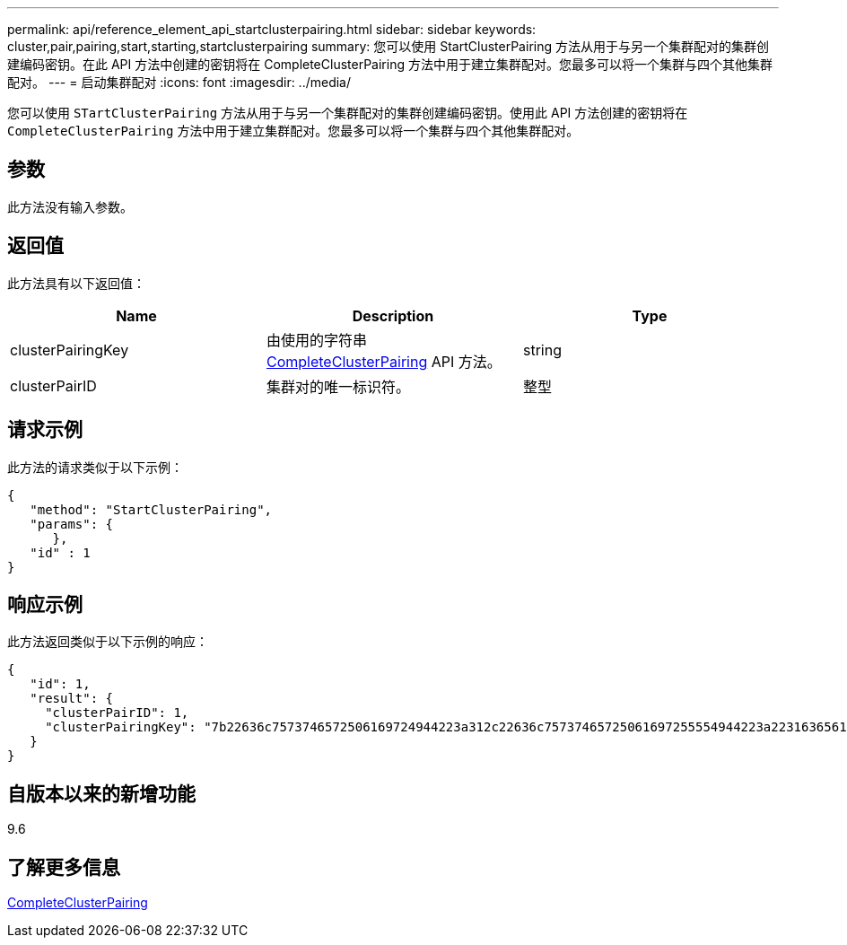 ---
permalink: api/reference_element_api_startclusterpairing.html 
sidebar: sidebar 
keywords: cluster,pair,pairing,start,starting,startclusterpairing 
summary: 您可以使用 StartClusterPairing 方法从用于与另一个集群配对的集群创建编码密钥。在此 API 方法中创建的密钥将在 CompleteClusterPairing 方法中用于建立集群配对。您最多可以将一个集群与四个其他集群配对。 
---
= 启动集群配对
:icons: font
:imagesdir: ../media/


[role="lead"]
您可以使用 `STartClusterPairing` 方法从用于与另一个集群配对的集群创建编码密钥。使用此 API 方法创建的密钥将在 `CompleteClusterPairing` 方法中用于建立集群配对。您最多可以将一个集群与四个其他集群配对。



== 参数

此方法没有输入参数。



== 返回值

此方法具有以下返回值：

|===
| Name | Description | Type 


 a| 
clusterPairingKey
 a| 
由使用的字符串 xref:reference_element_api_completeclusterpairing.adoc[CompleteClusterPairing] API 方法。
 a| 
string



 a| 
clusterPairID
 a| 
集群对的唯一标识符。
 a| 
整型

|===


== 请求示例

此方法的请求类似于以下示例：

[listing]
----
{
   "method": "StartClusterPairing",
   "params": {
      },
   "id" : 1
}
----


== 响应示例

此方法返回类似于以下示例的响应：

[listing]
----
{
   "id": 1,
   "result": {
     "clusterPairID": 1,
     "clusterPairingKey": "7b22636c7573746572506169724944223a312c22636c75737465725061697255554944223a2231636561313336322d346338662d343631612d626537322d373435363661393533643266222c22636c7573746572556e697175654944223a2278736d36222c226d766970223a223139322e3136382e3133392e313232222c226e616d65223a224175746f54657374322d63307552222c2270617373776f7264223a22695e59686f20492d64774d7d4c67614b222c22727063436f6e6e656374696f6e4944223a3931333134323634392c22757365726e616d65223a225f5f53465f706169725f50597a796647704c7246564432444a42227d"
   }
}
----


== 自版本以来的新增功能

9.6



== 了解更多信息

xref:reference_element_api_completeclusterpairing.adoc[CompleteClusterPairing]
